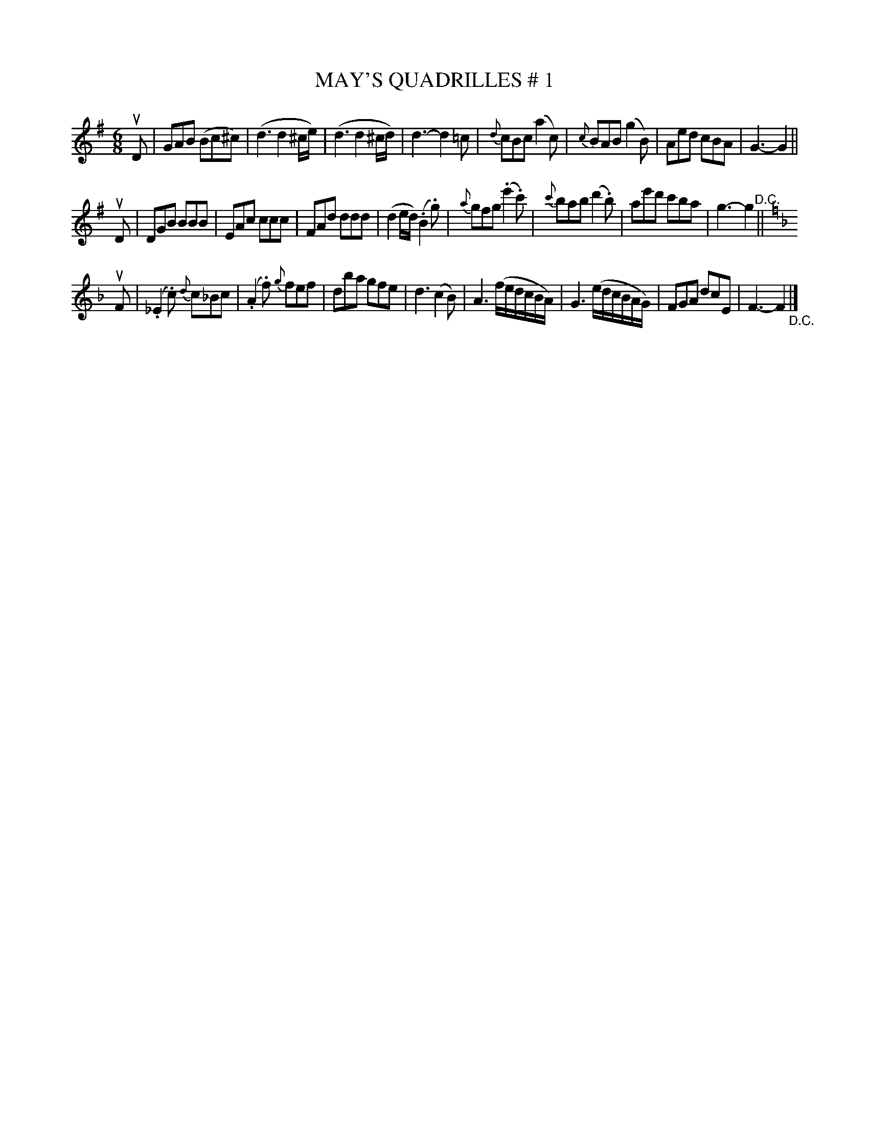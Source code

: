 X: 21141
T: MAY'S QUADRILLES # 1
R: jig
B: K\"ohler's Violin Repository, v.2, 1885 p.114 #1
F: http://www.archive.org/details/klersviolinrepos02rugg
Z: 2012 John Chambers <jc:trillian.mit.edu>
N: The intented part order isn't clear; it may be ABACA.
M: 6/8
L: 1/8
K: G
uD |\
GAB (Bc^c) | (d3 d2^c/e/) | (d3 d2^c/d/) | d3- d2=c |\
{d}cBc (a2c) | {c}BAB (g2B) | Aed cBA | G3- G2 ||
uD |\
DGB BBB | EAc ccc | FAd ddd | (d2e/d/) (.B2.g) |\
{a}gfg (.e'2.c') | {c'}bab (d'2.b) | ae'd' c'ba | g3- g2 "^D.C."||
K: F
uF |\
(._E2.c) {d}c_Bc | (.A2.f) {g}fef | dba gfe | d3 (c2B) |\
A3 (f/e/d/c/B/A/) | G3 (e/d/c/B/A/G/) | FGA dcE | F3- F2 "_D.C."|]
